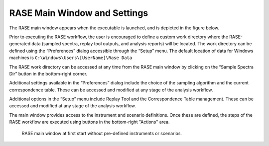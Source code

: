 .. _mainWindow:

*****************************
RASE Main Window and Settings
*****************************


The RASE main window appears when the executable is launched, and is depicted in the figure below.

Prior to executing the RASE workflow, the user is encouraged to define a custom work directory where the RASE-generated
data (sampled spectra, replay tool outputs, and analysis reports) will be located. The work directory can be defined
using the “Preferences” dialog accessible through the “Setup” menu. The default location of data for Windows machines
is ``C:\Windows\Users\[UserName]\Rase Data``

The RASE work directory can be accessed at any time from the RASE main window by clicking on the “Sample Spectra Dir”
button in the bottom-right corner.

Additional settings available in the “Preferences” dialog include the choice of the sampling algorithm and the current
correspondence table. These can be accessed and modified at any stage of the analysis workflow.

Additional options in the “Setup” menu include Replay Tool and the Correspondence Table management. These can be accessed
and modified at any stage of the analysis workflow.

The main window provides access to the instrument and scenario definitions. Once these are defined, the steps of the RASE workflow are executed using buttons in the bottom-right "Actions" area.

.. _rase_mainWindow:

.. figure:: _static/rase_mainWindow.png
    :scale: 75 %

    RASE main window at first start without pre-defined instruments or scenarios.
